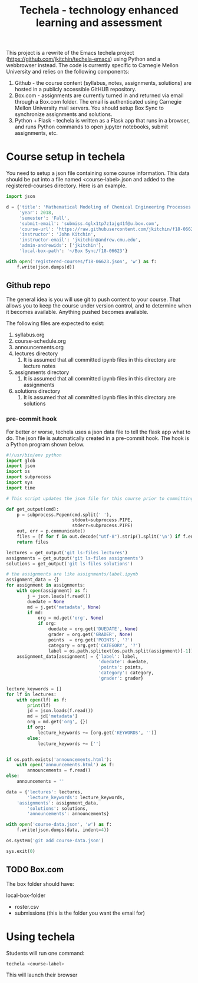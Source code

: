 #+TITLE: Techela - technology enhanced learning and assessment

This project is a rewrite of the Emacs techela project (https://github.com/jkitchin/techela-emacs) using Python and a webbrowser instead. The code is currently specific to Carnegie Mellon University and relies on the following components:

1. Github - the course content (syllabus, notes, assignments, solutions) are hosted in a publicly accessible GitHUB repository.
2. Box.com - assignments are currently turned in and returned via email through a Box.com folder. The email is authenticated using Carnegie Mellon University mail servers. You should setup Box Sync to synchronize assignments and solutions.
3. Python + Flask - techela is written as a Flask app that runs in a browser, and runs Python commands to open jupyter notebooks, submit assignments, etc.


* Course setup in techela

You need to setup a json file containing some course information. This data should be put into a file named <course-label>.json and added to the registered-courses directory. Here is an example.

#+BEGIN_SRC python :tangle
import json

d = {'title': 'Mathematical Modeling of Chemical Engineering Processes',
     'year': 2018,
     'semester': 'Fall',
     'submit-email': 'submiss.4glx1tp7z1ajg41f@u.box.com',
     'course-url': 'https://raw.githubusercontent.com/jkitchin/f18-06623/master/',
     'instructor': 'John Kitchin',
     'instructor-email': 'jkitchin@andrew.cmu.edu',
     'admin-andrewids': ['jkitchin'],
     'local-box-path': '~/Box Sync/f18-06623'}

with open('registered-courses/f18-06623.json', 'w') as f:
    f.write(json.dumps(d))
#+END_SRC

#+RESULTS:

** Github repo

The general idea is you will use git to push content to your course. That allows you to keep the course under version control, and to determine when it becomes available. Anything pushed becomes available.

The following files are expected to exist:
1. syllabus.org
2. course-schedule.org
3. announcements.org
4. lectures directory
   1. It is assumed that all committed ipynb files in this directory are lecture notes
5. assignments directory
   1. It is assumed that all committed ipynb files in this directory are assignments
6. solutions directory
   1. It is assumed that all committed ipynb files in this directory are solutions

*** pre-commit hook

For better or worse, techela uses a json data file to tell the flask app what to do. The json file is automatically created in a pre-commit hook. The hook is a Python program shown below.

#+BEGIN_SRC python :tangle .git/hooks/pre-commit
#!/usr/bin/env python
import glob
import json
import os
import subprocess
import sys
import time

# This script updates the json file for this course prior to committing.

def get_output(cmd):
    p = subprocess.Popen(cmd.split(' '),
                         stdout=subprocess.PIPE,
                         stderr=subprocess.PIPE)
    out, err = p.communicate()
    files = [f for f in out.decode("utf-8").strip().split('\n') if f.endswith('.ipynb')]
    return files

lectures = get_output('git ls-files lectures')
assignments = get_output('git ls-files assignments')
solutions = get_output('git ls-files solutions')

# the assignments are like assignments/label.ipynb
assignment_data = {}
for assignment in assignments:
    with open(assignment) as f:
        j = json.loads(f.read())
        duedate = None
        md = j.get('metadata', None)
        if md:
            org = md.get('org', None)
            if org:
                duedate = org.get('DUEDATE', None)
                grader = org.get('GRADER', None)
                points  = org.get('POINTS', '?')
                category = org.get('CATEGORY', '?')
                label = os.path.splitext(os.path.split(assignment)[-1])[0]
    assignment_data[assignment] = {'label': label,
                                   'duedate': duedate,
                                   'points': points,
                                   'category': category,
                                   'grader': grader}

lecture_keywords = []
for lf in lectures:
    with open(lf) as f:
        print(lf)
        jd = json.loads(f.read())
        md = jd['metadata']
        org = md.get('org', {})
        if org:
            lecture_keywords += [org.get('KEYWORDS', '')]
        else:
            lecture_keywords += ['']


if os.path.exists('announcements.html'):
    with open('announcements.html') as f:
        announcements = f.read()
else:
    announcements = ''

data = {'lectures': lectures,
        'lecture_keywords': lecture_keywords,
	'assignments': assignment_data,
        'solutions': solutions,
        'announcements': announcements}

with open('course-data.json', 'w') as f:
    f.write(json.dumps(data, indent=4))

os.system('git add course-data.json')

sys.exit(0)

#+END_SRC

** TODO Box.com

The box folder should have:

local-box-folder
    - roster.csv
    - submissions (this is the folder you want the email for)

* Using techela

Students will run one command:

#+BEGIN_SRC sh
techela <course-label>
#+END_SRC

This will launch their browser
